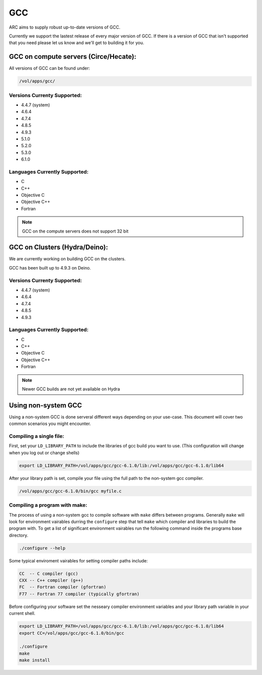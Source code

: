 .. gcc.rst

***
GCC
***

ARC aims to supply robust up-to-date versions of GCC.

Currently we support the lastest release of every major version of GCC. If there is a version of GCC that isn't supported that you need please let us know and we'll get to building it for you.

    

GCC on compute servers (Circe/Hecate):
======================================

All versions of GCC can be found under:

.. code-block:: sh

    /vol/apps/gcc/

Versions Currenty Supported:
----------------------------

* 4.4.7 (system)
* 4.6.4 
* 4.7.4
* 4.8.5
* 4.9.3
* 5.1.0
* 5.2.0
* 5.3.0
* 6.1.0

Languages Currently Supported:
------------------------------
* C
* C++
* Objective C
* Objective C++
* Fortran

.. note:: GCC on the compute servers does not support 32 bit 
    
GCC on Clusters (Hydra/Deino):
==============================

We are currently working on building GCC on the clusters.

GCC has been built up to 4.9.3 on Deino.

Versions Currenty Supported:
----------------------------

* 4.4.7 (system)
* 4.6.4 
* 4.7.4
* 4.8.5
* 4.9.3

Languages Currently Supported:
------------------------------
* C
* C++
* Objective C
* Objective C++
* Fortran


.. note:: Newer GCC builds are not yet available on Hydra

Using non-system GCC
====================

Using a non-system GCC is done serveral different ways depending on your use-case. This document will cover two common scenarios you might encounter.

Compiling a single file:
------------------------

First, set your ``LD_LIBRARY_PATH`` to include the libraries of gcc build you want to use. (This configuration will change when you log out or change shells)

.. code-block:: sh

    export LD_LIBRARY_PATH=/vol/apps/gcc/gcc-6.1.0/lib:/vol/apps/gcc/gcc-6.1.0/lib64

After your library path is set, compile your file using the full path to the non-system gcc compiler.

.. code-block:: sh

    /vol/apps/gcc/gcc-6.1.0/bin/gcc myfile.c

Compiling a program with make:
------------------------------

The process of using a non-system gcc to compile software with ``make`` differs between programs. Generally ``make`` will look for environment vairables durring the ``configure`` step that tell ``make`` which compiler and libraries to build the program with. To get a list of significant environment vairables run the following command inside the programs base directory.

.. code-block:: sh

    ./configure --help

Some typical enviroment vairables for setting compiler paths include:

.. code-block:: sh

    CC  -- C compiler (gcc)
    CXX -- C++ compiler (g++)
    FC  -- Fortran compiler (gfortran)
    F77 -- Fortran 77 compiler (typically gfortran)

Before configuring your software set the nesseary compiler environment variables and your library path variable in your current shell.

.. code-block:: sh

    export LD_LIBRARY_PATH=/vol/apps/gcc/gcc-6.1.0/lib:/vol/apps/gcc/gcc-6.1.0/lib64
    export CC=/vol/apps/gcc/gcc-6.1.0/bin/gcc

    ./configure
    make
    make install


